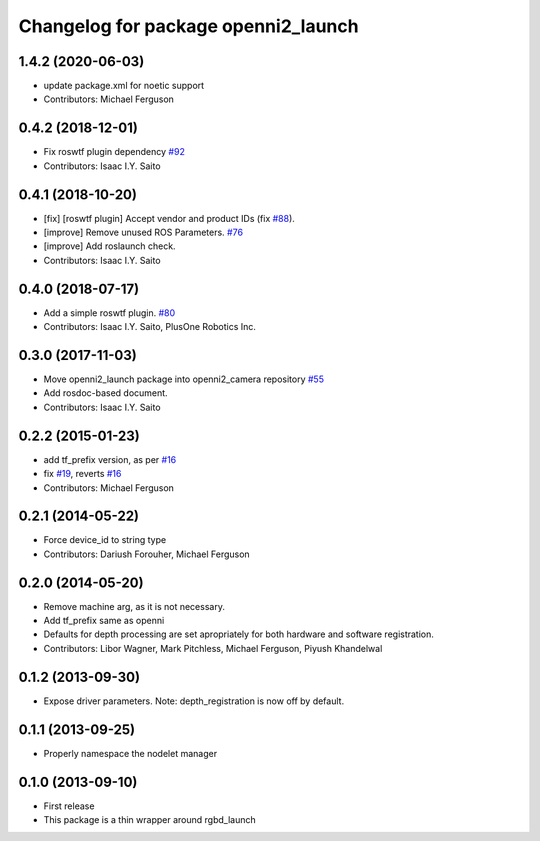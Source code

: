 ^^^^^^^^^^^^^^^^^^^^^^^^^^^^^^^^^^^^
Changelog for package openni2_launch
^^^^^^^^^^^^^^^^^^^^^^^^^^^^^^^^^^^^

1.4.2 (2020-06-03)
------------------
* update package.xml for noetic support
* Contributors: Michael Ferguson

0.4.2 (2018-12-01)
------------------
* Fix roswtf plugin dependency `#92 <https://github.com/ros-drivers/openni2_camera/issues/92>`_
* Contributors: Isaac I.Y. Saito

0.4.1 (2018-10-20)
------------------
* [fix] [roswtf plugin] Accept vendor and product IDs (fix `#88 <https://github.com/ros-drivers/openni2_camera/issues/88>`_).
* [improve] Remove unused ROS Parameters. `#76 <https://github.com/ros-drivers/openni2_camera/issues/76>`_
* [improve] Add roslaunch check.
* Contributors: Isaac I.Y. Saito

0.4.0 (2018-07-17)
------------------
* Add a simple roswtf plugin. `#80 <https://github.com/ros-drivers/openni2_camera/issues/80>`_
* Contributors: Isaac I.Y. Saito, PlusOne Robotics Inc.

0.3.0 (2017-11-03)
------------------
* Move openni2_launch package into openni2_camera repository `#55 <https://github.com/ros-drivers/openni2_camera/issues/55>`_
* Add rosdoc-based document.
* Contributors: Isaac I.Y. Saito

0.2.2 (2015-01-23)
------------------
* add tf_prefix version, as per `#16 <https://github.com/ros-drivers/openni2_launch/issues/16>`_
* fix `#19 <https://github.com/ros-drivers/openni2_launch/issues/19>`_, reverts `#16 <https://github.com/ros-drivers/openni2_launch/issues/16>`_
* Contributors: Michael Ferguson

0.2.1 (2014-05-22)
------------------
* Force device_id to string type
* Contributors: Dariush Forouher, Michael Ferguson

0.2.0 (2014-05-20)
------------------
* Remove machine arg, as it is not necessary.
* Add tf_prefix same as openni
* Defaults for depth processing are set apropriately for both hardware and software registration.
* Contributors: Libor Wagner, Mark Pitchless, Michael Ferguson, Piyush Khandelwal

0.1.2 (2013-09-30)
------------------
* Expose driver parameters. Note: depth_registration is now off by default.

0.1.1 (2013-09-25)
------------------
* Properly namespace the nodelet manager

0.1.0 (2013-09-10)
------------------
* First release
* This package is a thin wrapper around rgbd_launch
